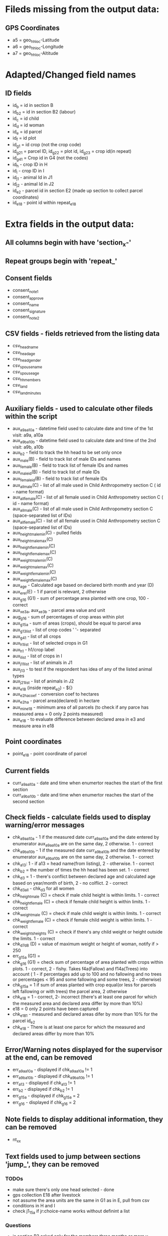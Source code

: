 * Fileds missing from the output data:
** GPS Coordinates
	- a5 = geo_hh_loc-Latitude
	- a6 = geo_hh_loc-Longitude
	- a7 = geo_hh_loc-Altitude

* Adapted/Changed field names
** ID fields
	- id_b = id in section B
	- id_b2 = id in section B2 (labour)
	- id_c = id child
	- id_d = id woman
	- id_e = id parcel
	- id_f = id plot
	- id_g1 = id crop (not the crop code)
	- id_g2_1 = parcel ID, id_g2_2 = plot id, id_g2_3 = crop id(in repeat)
	- id_g4_1 = Crop id in G4 (not the codes)
	- id_h - crop ID in H
	- id_i - crop ID in I
	- id_j1 - animal Id in J1
	- id_j2 - animal Id in J2
	- id_e2 - parcel id in section E2 (made up section to collect parcel coordinates)
	- id_e18 - point id within repeat_e18
* Extra fields in the output data:
** All columns begin with have 'section_x-'
** Repeat groups begin with 'repeat_'
** Consent fields
	- consent_note1
	- consent_approve
	- consent_name
	- consent_signature
	- consent_note2
** CSV fields - fields retrieved from the listing data
	- csv_head_name
	- csv_head_age
	- csv_head_gender
	- csv_spouse_name
	- csv_spouse_age
	- csv_hh_members
	- csv_land
	- csv_land_minutes
** Auxiliary fields - used to calculate other fileds within the script
	- aux_a9a_a10a - datetime field used to calculate date and time of the 1st visit: a9a, a10a
	- aux_a9b_a10b - datetime field used to calculate date and time of the 2nd visit: a9b, a10b
	- aux_b2 - field to track the hh head to be set only once
	- aux_male(B) - field to track list of male IDs and names
	- aux_female(B) - field to track list of female IDs and names
	- aux_male_id(B) - field to track list of male IDs
	- aux_female_id(B) - field to track list of female IDs
	- aux_all_male(C) - list of all male used in Child Anthropometry section C ( id - name format)
	- aux_all_female(C) - list of all female used in Child Anthropometry section C ( id - name format)
	- aux_all_male(C) - list of all male used in Child Anthropometry section C (space-separated list of IDs)
	- aux_all_female(C) - list of all female used in Child Anthropometry section C (space-separated list of IDs)
	- aux_height_male_min(C) - pulled fields
	- aux_height_male_max(C)
	- aux_height_female_min(C)
	- aux_height_female_max(C)
	- aux_weight_male_min(C)
	- aux_weight_male_max(C)
	- aux_weight_female_min(C)
	- aux_weight_female_max(C)
	- aux_age - Calculated age based on declared birth month and year (D)
	- aux_e_rel(E) - 1 if parcel is relevant, 2 otherwise
	- aux_g1_6 (G1) - sum of percentage area planted with one crop, 100 - correct
	- aux_x_e3a, aux_x_e3b - parcel area value and unit
	- aug_g1_6 - sum of percentages of crop areas within plot
	- aux_g1_5a - sum of areas (crops), should be equal to parcel area
	- aux_g1_3_list - list of crop codes ' '- separated
	- aux_g4_1 - list of all crops
	- aux_h1_list - list of selected crops in G1
	- aux_h1 - h1/crop label
	- aux_i_list - list of crops in I
	- aux_j1_1_list - list of animals in J1
	- aux_j1_3 - to test if the respondent has idea of any of the listed animal types
	- aux_j2_1_list - list of animals in J2
	- aux_e18 (inside repeat_e2) - ${}
	- aux_e2_ha_coef - conversion coef to hectares
	- aux_e2_ha - parcel area(declared) in hectare
	- aux_min_e18 - minimum area of all parcels (to check if any parce has measured area = 0 only 2 points measured)
	- aux_e18 - to evaluate difference between declared area in e3 and measure area in e18
** Point coordinates
	- point_e18 - point coordinate of parcel
** Current fields
	- curr_a9a_a10a - date and time when enumertor reaches the start of the first section
	- curr_a9b_a10b - date and time when enumertor reaches the start of the second section
** Check fields - calculate fields used to display warning/error messages
	- chk_a9a_a10a - 1 if the measured date curr_a9a_a10a and the date entered by enumerator aux_a9a_a10a are on the same day, 2 otherwise. 1 - correct
	- chk_a9b_a10b - 1 if the measured date curr_a9b_a10b and the date entered by enumerator aux_a9b_a10b are on the same day, 2 otherwise. 1 - correct
	- chk_a13: 1 - if a13 = head name(from listing), 2 - otherwise. 1 - correct
	- chk_b2 = the number of times the hh head has been set. 1 - correct
	- chk_d3 = 1 - there's conflict between declared age and calculated age based on year/month of birth, 2 - no colflict. 2 - correct
	- chk_d3_all - chk_d3 for all women
	- chk_height_male (C) = check if male child height is within limits. 1 - correct
	- chk_height_female (C) = check if female child height is within limits. 1 - correct
	- chk_weight_male (C) = check if male child weight is within limits. 1 - correct
	- chk_weight_female (C) = check if female child weight is within limits. 1 - correct
	- chk_weights_heights (C) = check if there's any child weight or height outside the limits. 1 - correct
	- chk_d7_d8 (D) = value of maximum weight or height of woman, notify if > 250
	- err_g1_5a (G1) =
	- chk_g1_6 (G1) = check sum of percentage of area planted with crops within plots. 1 - correct, 2 - fishy. Takes f4a(Fallow) and f14a(Trees) into account ( 1 - if percentages add up to 100 and no fallowing and no trees or percentages < 95 and some fallowing and some trees, 2 - otherwise)
	- chk_g1_5a = 1 if sum of areas planted with crop equal(or less for parcels left fallowing or with trees) the parcel area, 2 otherwise
	- chk_e18 = 1 - correct, 2- incorrect (there's at least one parcel for which the measured area and declared area differ by more than 10%)
	- e18 = 0  only 2 points have been captured
	- chk_e18_1 - measured and declared areas difer by more than 10% for the parcel id_e2
	- chk_e18 - There is at least one parce for which the measured and declared areas differ by more than 10%
** Error/Warning notes displayed for the supervisor at the end, can be removed
	- err_a9a_a10a - displayed if chk_a9a_a10a != 1
	- err_a9b_a10b - displayed if chk_a9b_a10b != 1
	- err_a13 - displayed if chk_a13 != 1
	- err_b2 - displayed if chk_b2 != 1
	- err_g1_5a - displayed if chk_g1_5a = 2
	- err_g1_6 - displayed if chk_g1_6 = 2
** Note fields to display additional information, they can be removed
	- nt_xx
** Text fields used to jump between sections 'jump_', they can be removed

*** TODOs
	- make sure there's only one head selected - done
	- gps collection E18 after livestock
	- not assume the area units are the same in G1 as in E, pull from csv
	- conditions in H and I
	- check j1_15a if jr:choice-name works without definint a list
*** Questions
	- is section B2 asked only for the members three months or more y
	- what's the minimum age persons can be parents (aux_female, aux_male) 14
	- only interested in the parents of the measured children?
	- what are valud values for E3a, E6a?
	- valid ranges for F14, F13a, F7a
	- can I force crop area units to parcel area units
	- is the crop list at G4 same as the list in G1
	- need to -11, -16 instead of -99 for G4_8
*** Questions SurveyCTO
	- hide fields without disabling
	- lowercase

*** Other
	- replace ^(\d+)[ ] with $1\t - to repalce first space after number with tab

if ((${aux_g1_e3a} = ${aux_g1_5a} and ${aux_f4a} = 2 and ${aux_f14a} = 0) or ((${aux_g1_5a}/${aux_g1_e3a} < 0.95 and (${aux_f4a} = 1 or ${aux_f14a} > 0)), 1, 2)

if (${aux_g1_e3a} != ${aux_g1_5a}, 1, 2)



